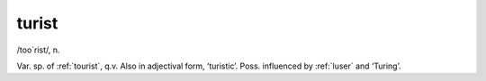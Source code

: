 .. _turist:

============================================================
turist
============================================================

/too´rist/, n\.

Var.
sp.
of :ref:`tourist`\, q.v.
Also in adjectival form, ‘turistic’.
Poss.
influenced by :ref:`luser` and ‘Turing’.


